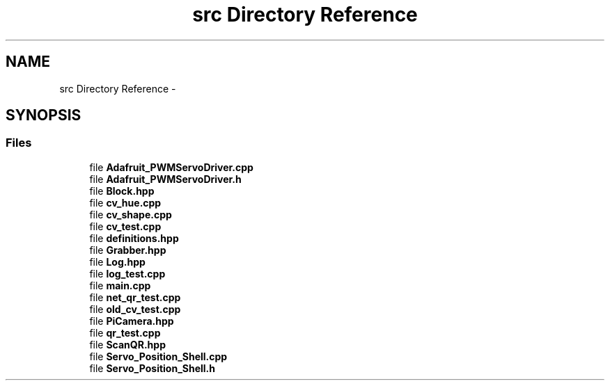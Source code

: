 .TH "src Directory Reference" 3 "Sun Feb 28 2016" "My Project" \" -*- nroff -*-
.ad l
.nh
.SH NAME
src Directory Reference \- 
.SH SYNOPSIS
.br
.PP
.SS "Files"

.in +1c
.ti -1c
.RI "file \fBAdafruit_PWMServoDriver\&.cpp\fP"
.br
.ti -1c
.RI "file \fBAdafruit_PWMServoDriver\&.h\fP"
.br
.ti -1c
.RI "file \fBBlock\&.hpp\fP"
.br
.ti -1c
.RI "file \fBcv_hue\&.cpp\fP"
.br
.ti -1c
.RI "file \fBcv_shape\&.cpp\fP"
.br
.ti -1c
.RI "file \fBcv_test\&.cpp\fP"
.br
.ti -1c
.RI "file \fBdefinitions\&.hpp\fP"
.br
.ti -1c
.RI "file \fBGrabber\&.hpp\fP"
.br
.ti -1c
.RI "file \fBLog\&.hpp\fP"
.br
.ti -1c
.RI "file \fBlog_test\&.cpp\fP"
.br
.ti -1c
.RI "file \fBmain\&.cpp\fP"
.br
.ti -1c
.RI "file \fBnet_qr_test\&.cpp\fP"
.br
.ti -1c
.RI "file \fBold_cv_test\&.cpp\fP"
.br
.ti -1c
.RI "file \fBPiCamera\&.hpp\fP"
.br
.ti -1c
.RI "file \fBqr_test\&.cpp\fP"
.br
.ti -1c
.RI "file \fBScanQR\&.hpp\fP"
.br
.ti -1c
.RI "file \fBServo_Position_Shell\&.cpp\fP"
.br
.ti -1c
.RI "file \fBServo_Position_Shell\&.h\fP"
.br
.in -1c
